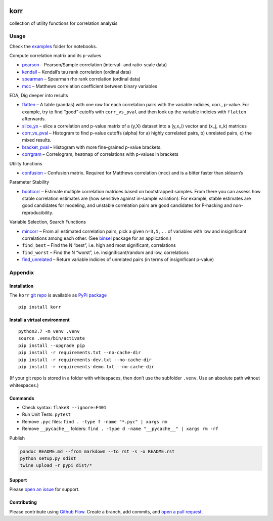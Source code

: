|PyPI version| |Total alerts| |Language grade: Python|

korr
====

collection of utility functions for correlation analysis

Usage
-----

Check the
`examples <https://github.com/kmedian/korr/tree/master/examples>`__
folder for notebooks.

Compute correlation matrix and its p-values

-  `pearson <https://github.com/kmedian/korr/blob/master/examples/pearson.ipynb>`__
   – Pearson/Sample correlation (interval- and ratio-scale data)
-  `kendall <https://github.com/kmedian/korr/blob/master/examples/kendall.ipynb>`__
   – Kendall’s tau rank correlation (ordinal data)
-  `spearman <https://github.com/kmedian/korr/blob/master/examples/spearman.ipynb>`__
   – Spearman rho rank correlation (ordinal data)
-  `mcc <https://github.com/kmedian/korr/blob/master/examples/mcc%20(Matthews%20correlation).ipynb>`__
   – Matthews correlation coefficient between binary variables

EDA, Dig deeper into results

-  `flatten <https://github.com/kmedian/korr/blob/master/examples/flatten.ipynb>`__
   – A table (pandas) with one row for each correlation pairs with the
   variable indicies, corr., p-value. For example, try to find “good”
   cutoffs with ``corr_vs_pval`` and then look up the variable indicies
   with ``flatten`` afterwards.
-  `slice_yx <https://github.com/kmedian/korr/blob/master/examples/slice_yx.ipynb>`__
   – slice a correlation and p-value matrix of a (y,X) dataset into a
   (y,x_i) vector and (x_j, x_k) matrices
-  `corr_vs_pval <https://github.com/kmedian/korr/blob/master/examples/corr_vs_pval.ipynb>`__
   – Histogram to find p-value cutoffs (alpha) for a) highly correlated
   pairs, b) unrelated pairs, c) the mixed results.
-  `bracket_pval <hhttps://github.com/kmedian/korr/blob/master/examples/bracket_pval.ipynb>`__
   – Histogram with more fine-grained p-value brackets.
-  `corrgram <https://github.com/kmedian/korr/blob/master/examples/corrgram.ipynb>`__
   – Correlogram, heatmap of correlations with p-values in brackets

Utility functions

-  `confusion <https://github.com/kmedian/korr/blob/master/examples/confusion.ipynb>`__
   – Confusion matrix. Required for Matthews correlation (mcc) and is a
   bitter faster than sklearn’s

Parameter Stability

-  `bootcorr <https://github.com/kmedian/korr/blob/master/examples/bootcorr.ipynb>`__
   – Estimate multiple correlation matrices based on bootstrapped
   samples. From there you can assess how stable correlation estimates
   are (how sensitive against in-sample variation). For example, stable
   estimates are good candidates for modeling, and unstable correlation
   pairs are good candidates for P-hacking and non-reproducibility.

Variable Selection, Search Functions

-  `mincorr <https://github.com/kmedian/korr/blob/master/examples/mincorr.ipynb>`__
   – From all estimated correlation pairs, pick a given ``n=3,5,..`` of
   variables with low and insignificant correlations among each other.
   (See `binsel <https://github.com/kmedian/binsel>`__ package for an
   application.)
-  ``find_best`` – Find the N “best”, i.e. high and most significant,
   correlations
-  ``find_worst`` – Find the N “worst”, i.e. insignificant/random and
   low, correlations
-  `find_unrelated <https://github.com/kmedian/korr/blob/master/examples/find_unrelated.ipynb>`__
   – Return variable indicies of unrelated pairs (in terms of
   insignificant p-value)

Appendix
--------

Installation
~~~~~~~~~~~~

The ``korr`` `git repo <http://github.com/kmedian/korr>`__ is available
as `PyPi package <https://pypi.org/project/korr>`__

::

   pip install korr

Install a virtual environment
~~~~~~~~~~~~~~~~~~~~~~~~~~~~~

::

   python3.7 -m venv .venv
   source .venv/bin/activate
   pip install --upgrade pip
   pip install -r requirements.txt --no-cache-dir
   pip install -r requirements-dev.txt --no-cache-dir
   pip install -r requirements-demo.txt --no-cache-dir

(If your git repo is stored in a folder with whitespaces, then don’t use
the subfolder ``.venv``. Use an absolute path without whitespaces.)

Commands
~~~~~~~~

-  Check syntax: ``flake8 --ignore=F401``
-  Run Unit Tests: ``pytest``
-  Remove ``.pyc`` files: ``find . -type f -name "*.pyc" | xargs rm``
-  Remove ``__pycache__`` folders:
   ``find . -type d -name "__pycache__" | xargs rm -rf``

Publish

.. code:: sh

   pandoc README.md --from markdown --to rst -s -o README.rst
   python setup.py sdist 
   twine upload -r pypi dist/*

Support
~~~~~~~

Please `open an issue <https://github.com/kmedian/korr/issues/new>`__
for support.

Contributing
~~~~~~~~~~~~

Please contribute using `Github
Flow <https://guides.github.com/introduction/flow/>`__. Create a branch,
add commits, and `open a pull
request <https://github.com/kmedian/korr/compare/>`__.

.. |PyPI version| image:: https://badge.fury.io/py/korr.svg
   :target: https://badge.fury.io/py/korr
.. |Total alerts| image:: https://img.shields.io/lgtm/alerts/g/kmedian/korr.svg?logo=lgtm&logoWidth=18
   :target: https://lgtm.com/projects/g/kmedian/korr/alerts/
.. |Language grade: Python| image:: https://img.shields.io/lgtm/grade/python/g/kmedian/korr.svg?logo=lgtm&logoWidth=18
   :target: https://lgtm.com/projects/g/kmedian/korr/context:python
